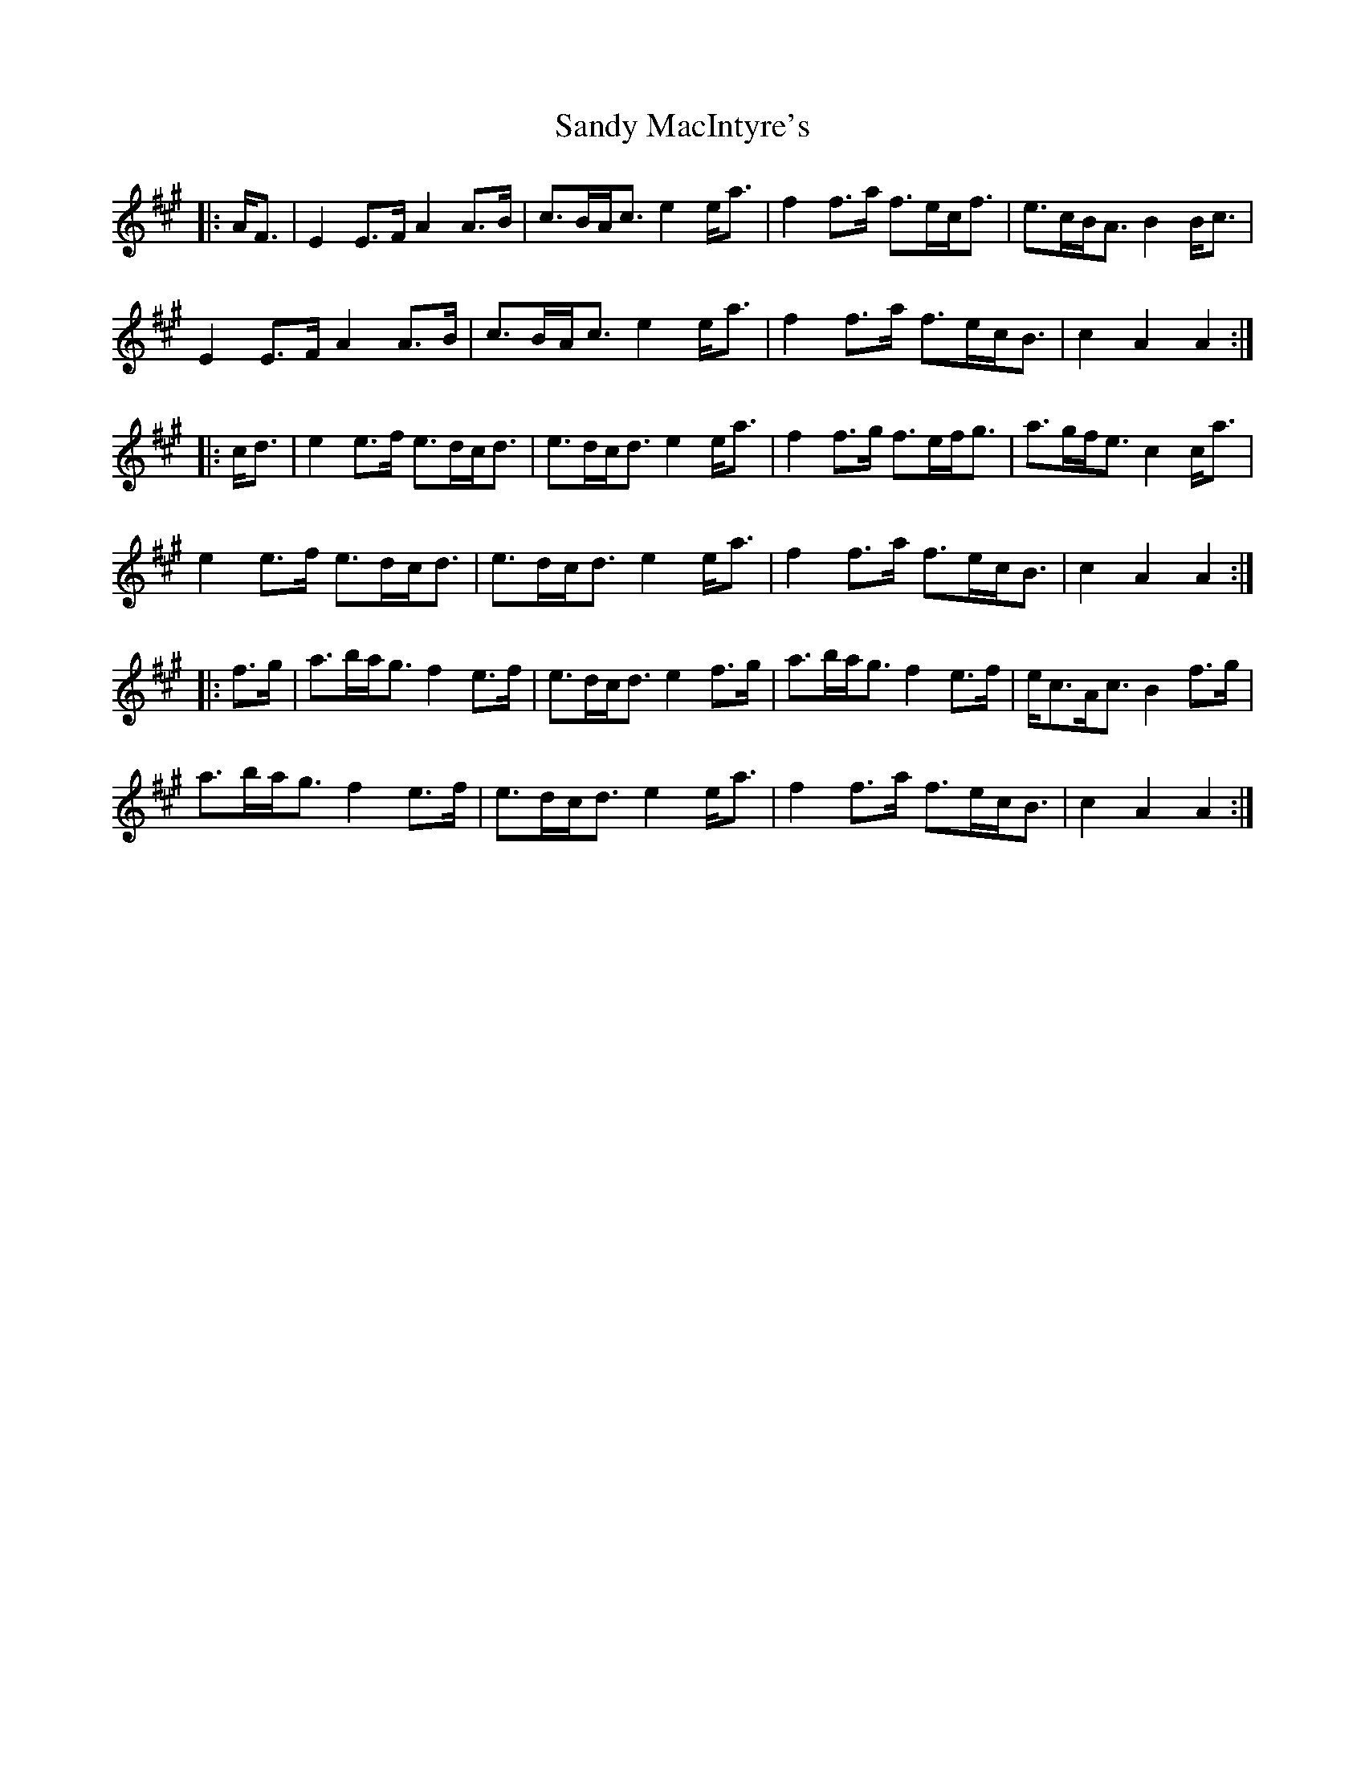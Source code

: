 X: 35897
T: Sandy MacIntyre's
R: march
M: 
K: Amajor
|:A<F|E2 E>F A2 A>B|c>BA<c e2 e<a|f2 f>a f>ec<f|e>cB<A B2 B<c|
E2 E>F A2 A>B|c>BA<c e2 e<a|f2 f>a f>ec<B|c2 A2 A2:|
|:c<d|e2 e>f e>dc<d|e>dc<d e2 e<a|f2 f>g f>ef<g|a>gf<e c2 c<a|
e2 e>f e>dc<d|e>dc<d e2 e<a|f2 f>a f>ec<B|c2 A2 A2:|
|:f>g|a>ba<g f2 e>f|e>dc<d e2 f>g|a>ba<g f2 e>f|e<cA<c B2 f>g|
a>ba<g f2 e>f|e>dc<d e2 e<a|f2 f>a f>ec<B|c2 A2 A2:|

